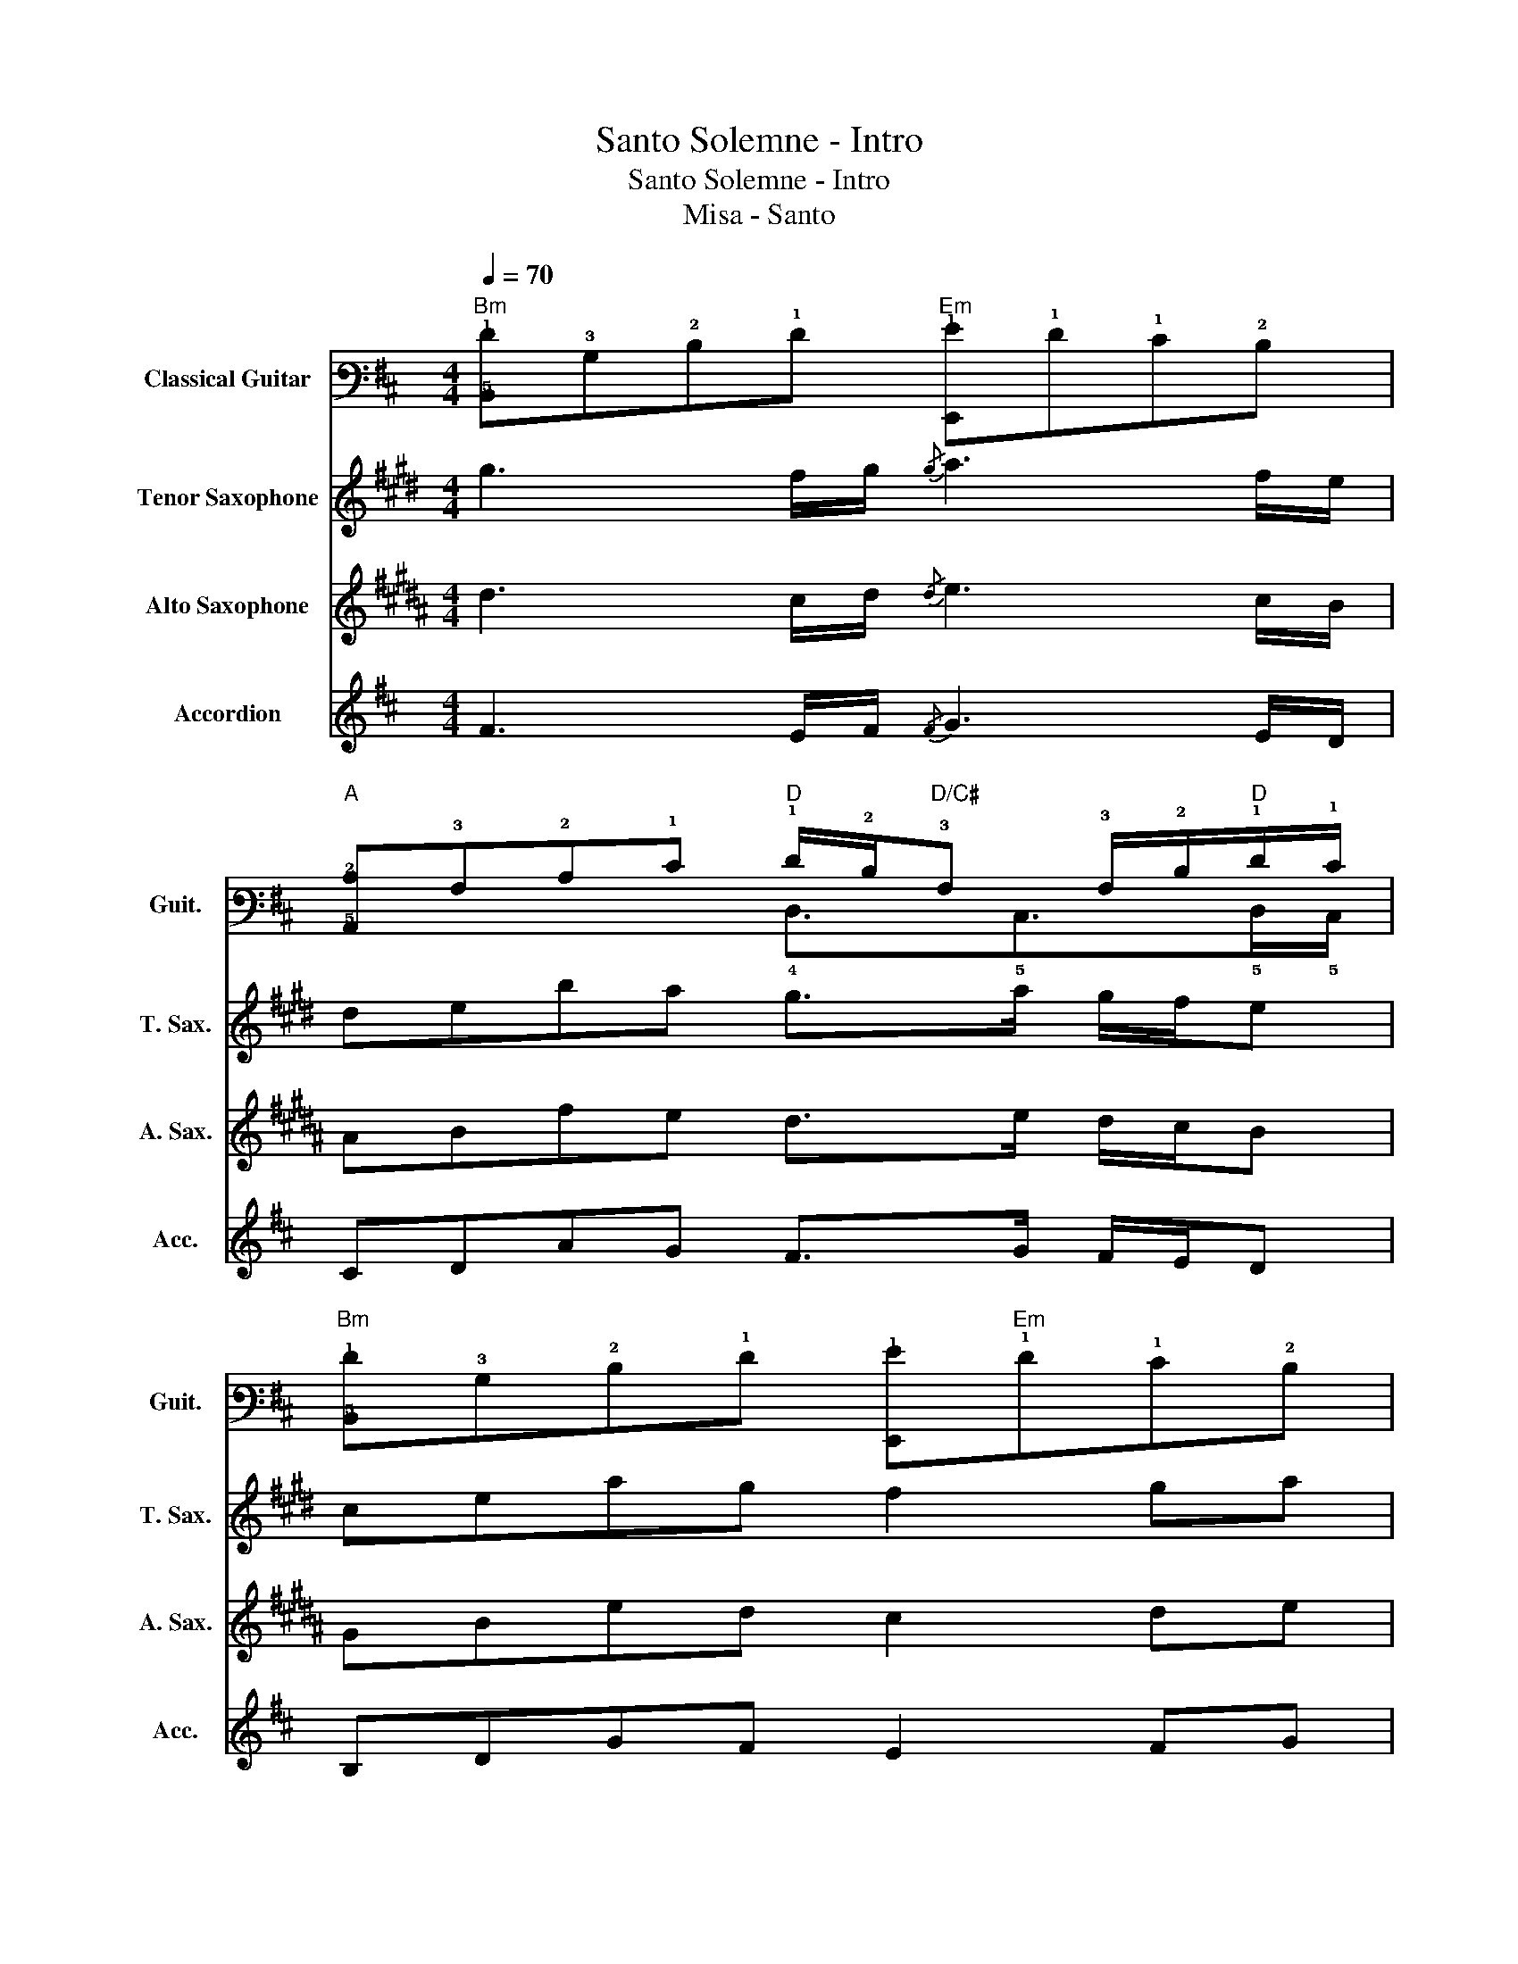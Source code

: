 X:1
T:Santo Solemne - Intro
T:Santo Solemne - Intro
T:Misa - Santo
%%score ( 1 2 ) 3 4 5
L:1/8
Q:1/4=70
M:4/4
K:D
V:1 tab stafflines=6 strings=E2,A2,D3,G3,B3,E4 nm="Classical Guitar" snm="Guit."
V:2 tab stafflines=6 strings=E2,A2,D3,G3,B3,E4 
V:3 treble transpose=-14 nm="Tenor Saxophone" snm="T. Sax."
V:4 treble transpose=-9 nm="Alto Saxophone" snm="A. Sax."
V:5 treble nm="Accordion" snm="Acc."
V:1
"Bm" [!5!B,,!1!F]!3!B,!2!D!1!F"Em" [!6!E,,!1!G]!1!F!1!E!2!D | %1
"A" [!5!A,,!2!C]!3!A,!2!C!1!E"D" !1!F/!2!D/"D/C#"!3!A, !3!A,/!2!D/!1!F/!1!E/ | %2
"Bm" [!5!B,,!1!F]!3!B,!2!D!1!F [!6!E,,!1!G]"Em"!1!F!1!E!2!D | %3
"F#7" !arpeggio![!6!F,,!5!C,!4!F,!3!^A,!2!C!1!F]4"Bm" !5!B,,!3!B,!1!F!2!D | %4
"B7" !arpeggio![!5!B,,!4!^D,!3!A,!2!B,!1!F]4 x4 |] %5
V:2
 x8 | x4 !4!D,3/2!5!C,>"D"!5!D,!5!C,/ | x8 | x8 | x8 |] %5
V:3
[K:E] g3 f/g/{/g} a3 f/e/ | deba g>a g/f/e | ceag f2 ga | ^b/c'/b/a/ g/f/e/d/ cege | g4 z4 |] %5
V:4
[K:B] d3 c/d/{/d} e3 c/B/ | ABfe d>e d/c/B | GBed c2 de | ^^f/g/f/e/ d/c/B/A/ GBdB | d4 z4 |] %5
V:5
 F3 E/F/{/F} G3 E/D/ | CDAG F>G F/E/D | B,DGF E2 FG | ^A/B/A/G/ F/E/D/C/ B,DFD | F4 z4 |] %5

